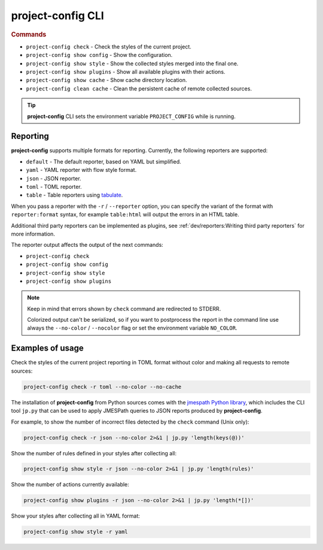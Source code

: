 
******************
project-config CLI
******************

.. sphinx_argparse_cli::
   :module: project_config.__main__
   :func: _build_main_parser
   :prog: project-config
   :title:

..
   FIXME: the optional arguments group is not added to toctree,
          see https://github.com/tox-dev/sphinx-argparse-cli/issues/48

.. rubric:: Commands

* ``project-config check`` - Check the styles of the current project.
* ``project-config show config`` - Show the configuration.
* ``project-config show style`` - Show the collected styles merged into the final one.
* ``project-config show plugins`` - Show all available plugins with their actions.
* ``project-config show cache`` - Show cache directory location.
* ``project-config clean cache`` - Clean the persistent cache of remote collected sources.

.. tip::

   **project-config** CLI sets the environment variable ``PROJECT_CONFIG`` while
   is running.

..
   .. sphinx_argparse_cli::
      :module: project_config.__main__
      :func: _build_main_parser
      :prog: project-config

      ..
         FIXME: see https://github.com/tox-dev/sphinx-argparse-cli/issues/47

      ***********************************
      project-config positional arguments
      ***********************************

      * ``project-config check`` Check the styles of the current project.
      * ``project-config show config`` Show the configuration.
      * ``project-config show style`` Show the collected styles merged into the final one.
      * ``project-config show cache`` Show cache directory location.
      * ``project-config clean cache`` Clean the persistent cache of remote collected sources.

Reporting
=========

**project-config** supports multiple formats for reporting. Currently,
the following reporters are supported:

* ``default`` - The default reporter, based on YAML but simplified.
* ``yaml`` - YAML reporter with flow style format.
* ``json`` - JSON reporter.
* ``toml`` - TOML reporter.
* ``table`` - Table reporters using `tabulate`_.

.. _tabulate: https://github.com/astanin/python-tabulate

When you pass a reporter with the ``-r`` / ``--reporter`` option, you can
specify the variant of the format with ``reporter:format``  syntax, for example
``table:html`` will output the errors in an HTML table.

Additional third party reporters can be implemented as plugins,
see :ref:`dev/reporters:Writing third party reporters` for more information.

The reporter output affects the output of the next commands:

* ``project-config check``
* ``project-config show config``
* ``project-config show style``
* ``project-config show plugins``

.. note::

   Keep in mind that errors shown by ``check`` command are redirected to STDERR.

   Colorized output can't be serialized, so if you want to postprocess the report
   in the command line use always the ``--no-color`` / ``--nocolor`` flag or set
   the environment variable ``NO_COLOR``.

Examples of usage
=================

Check the styles of the current project reporting in TOML format without
color and making all requests to remote sources:

.. code-block:: sh

   project-config check -r toml --no-color --no-cache

The installation of **project-config** from Python sources comes with
the `jmespath Python library`_, which includes the CLI tool ``jp.py``
that can be used to apply JMESPath queries to JSON reports produced by
**project-config**.

For example, to show the number of incorrect files detected by the
``check`` command (Unix only):

.. code-block:: sh

   project-config check -r json --no-color 2>&1 | jp.py 'length(keys(@))'

Show the number of rules defined in your styles after collecting all:

.. code-block:: sh

   project-config show style -r json --no-color 2>&1 | jp.py 'length(rules)'

Show the number of actions currently available:

.. code-block:: sh

   project-config show plugins -r json --no-color 2>&1 | jp.py 'length(*[])'

Show your styles after collecting all in YAML format:

.. code-block:: sh

   project-config show style -r yaml

.. _jmespath Python library: https://pypi.org/project/jmespath/
